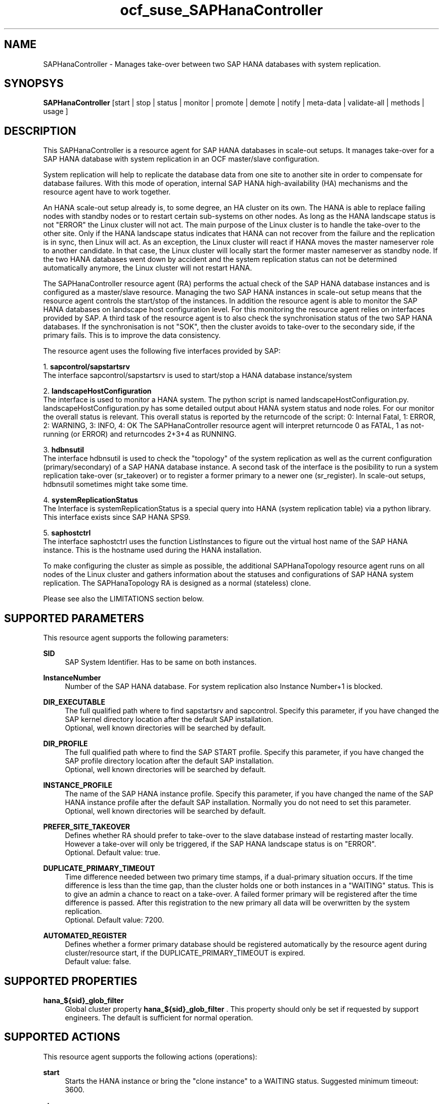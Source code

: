 .\" Version: 0.160.24
.\"
.TH ocf_suse_SAPHanaController 7 "26 Aug 2015" "" "OCF resource agents"
.\"
.SH NAME
SAPHanaController \- Manages take-over between two SAP HANA databases with system replication.
.PP
.\"
.SH SYNOPSYS
.br
\fBSAPHanaController\fP [start | stop | status | monitor | promote | demote | notify | meta\-data | validate\-all | methods | usage ]
.PP
.\"
.SH DESCRIPTION

This SAPHanaController is a resource agent for SAP HANA databases in 
scale-out setups. It manages take-over for a SAP HANA database with 
system replication in an OCF master/slave configuration.
.PP
System replication will help to replicate the database data from one site to
another site in order to compensate for database failures. With this mode of
operation, internal SAP HANA high-availability (HA) mechanisms and the resource
agent have to work together.
.PP
An HANA scale-out setup already is, to some degree, an HA cluster on its own.
The HANA is able to replace failing nodes with standby nodes or to restart
certain sub-systems on other nodes. As long as the HANA landscape status is
not "ERROR" the Linux cluster will not act. The main purpose of the Linux
cluster is to handle the take-over to the other site. Only if the HANA
landscape status indicates that HANA can not recover from the failure and the
replication is in sync, then Linux will act. As an exception, the Linux cluster
will react if HANA moves the master nameserver role to another candidate. In
that case, the Linux cluster will locally start the former master nameserver as
standby node. If the two HANA databases went down by accident and the system
replication status can not be determined automatically anymore, the Linux
cluster will not restart HANA.
.PP
The SAPHanaController resource agent (RA) performs the actual check of the
SAP HANA database instances and is configured as a master/slave resource.
Managing the two SAP HANA instances in scale-out setup means that the resource
agent controls the start/stop of the instances. In addition the resource agent
is able to monitor the SAP HANA databases on landscape host configuration level.
For this monitoring the resource agent relies on interfaces provided by SAP.
A third task of the resource agent is to also check the synchronisation status
of the two SAP HANA databases. If the synchronisation is not "SOK", then the
cluster avoids to take-over to the secondary side, if the primary fails. This
is to improve the data consistency.
.PP
The resource agent uses the following five interfaces provided by SAP:
.PP
1. \fBsapcontrol/sapstartsrv\fP
.br
The interface sapcontrol/sapstartsrv is used to start/stop a HANA
database instance/system
.PP
2. \fBlandscapeHostConfiguration\fP
.br
The interface is used to monitor a HANA system. The python script is named
landscapeHostConfiguration.py.
landscapeHostConfiguration.py has some detailed output about HANA system status
and node roles. For our monitor the overall status is relevant.
This overall status is reported by the returncode of the script:
0: Internal Fatal, 1: ERROR, 2: WARNING, 3: INFO, 4: OK
The SAPHanaController resource agent will interpret returncode 0 as FATAL,
1 as not-running (or ERROR) and returncodes 2+3+4 as RUNNING.
.PP
3. \fBhdbnsutil\fP
.br
The interface hdbnsutil is used to check the "topology" of the system
replication as well as the current configuration (primary/secondary) of a
SAP HANA database instance. A second task of the interface is the posibility
to run a system replication take-over (sr_takeover) or to register a former
primary to a newer one (sr_register). In scale-out setups, hdbnsutil sometimes
might take some time.
.PP
4. \fBsystemReplicationStatus\fP
.br
The Interface is systemReplicationStatus is a special query into HANA 
(system replication table) via a python library. 
This interface exists since SAP HANA SPS9.
.PP
5. \fBsaphostctrl\fP
.br
The interface saphostctrl uses the function ListInstances to figure out the
virtual host name of the SAP HANA instance. This is the hostname used during
the HANA installation.
.PP
To make configuring the cluster as simple as possible, the additional
SAPHanaTopology resource agent runs on all nodes of the Linux cluster and
gathers information about the statuses and configurations of SAP HANA system
replication. The SAPHanaTopology RA is designed as a normal (stateless) clone.
.PP  
Please see also the LIMITATIONS section below.
.RE
.PP
.\"
.SH SUPPORTED PARAMETERS
.br
This resource agent supports the following parameters:
.PP
\fBSID\fR
.RS 4
SAP System Identifier. Has to be same on both instances.
.RE
.PP
\fBInstanceNumber\fR
.RS 4
Number of the SAP HANA database.
For system replication also Instance Number+1 is blocked.
.RE
.PP
\fBDIR_EXECUTABLE\fR
.RS 4
The full qualified path where to find sapstartsrv and sapcontrol.
Specify this parameter, if you have changed the SAP kernel directory
location after the default SAP installation.
.br
Optional, well known directories will be searched by default.
.RE
.PP
\fBDIR_PROFILE\fR
.RS 4
The full qualified path where to find the SAP START profile.
Specify this parameter, if you have changed the SAP profile directory
location after the default SAP installation.
.br
Optional, well known directories will be searched by default.
.RE
.PP
\fBINSTANCE_PROFILE\fR
.RS 4
The name of the SAP HANA instance profile. Specify this parameter,
if you have changed the name of the SAP HANA instance profile
after the default SAP installation.
Normally you do not need to set this parameter.
.br
Optional, well known directories will be searched by default.
.RE 
.PP
\fBPREFER_SITE_TAKEOVER\fR
.RS 4
Defines whether RA should prefer to take-over to the slave database
instead of restarting master locally. However a take-over will only
be triggered, if the SAP HANA landscape status is on "ERROR".
.br
Optional. Default value: true\&.
.RE
.PP
\fBDUPLICATE_PRIMARY_TIMEOUT\fR
.RS 4
Time difference needed between two primary time stamps, if a
dual-primary situation occurs. If the time difference is less than
the time gap, than the cluster holds one or both instances in a
"WAITING" status. This is to give an admin a chance to react on a
take-over. A failed former primary will be registered after the time
difference is passed. After this registration to the new primary all
data will be overwritten by the system replication.
.br
Optional. Default value: 7200\&.
.RE
.PP
\fBAUTOMATED_REGISTER\fR
.RS 4
Defines whether a former primary database should be registered
automatically by the resource agent during cluster/resource start,
if the DUPLICATE_PRIMARY_TIMEOUT is expired.
.br
Default value: false\&.
.RE
.PP
.\"
.SH SUPPORTED PROPERTIES
.br
\fBhana_${sid}_glob_filter\fR
.RS 4
Global cluster property \fBhana_${sid}_glob_filter\fR .
This property should only be set if requested by support engineers.
The default is sufficient for normal operation.
.RE
.PP
.\"
.SH SUPPORTED ACTIONS
.br
This resource agent supports the following actions (operations):
.PP
\fBstart\fR
.RS 4
Starts the HANA instance or bring the "clone instance" to a WAITING status.
Suggested minimum timeout: 3600\&.
.RE
.PP
\fBstop\fR
.RS 4
Stops the HANA instance. 
Suggested minimum timeout: 3600\&.
.RE
.PP
\fBpromote\fR
.RS 4
Either runs a take-nover for a secondary or a just-nothing for a primary.
Suggested minimum timeout: 900\&.
.RE
.PP
\fBdemote\fR
.RS 4
Nearly does nothing and just marks the instance as demoted.
Suggested minimum timeout: 320\&.
.RE
.PP
\fBnotify\fR
.RS 4
Always returns SUCCESS.
Suggested minimum timeout: 10\&.
.RE
.PP
\fBstatus\fR
.RS 4
Reports whether the HANA instance is running.
Suggested minimum timeout: 60\&.
.RE
.PP
\fBmonitor (Master role)\fR
.RS 4
Reports whether the HANA database seems to be working in
master/slave it also needs to check the system replication status.
Suggested minimum timeout: 700\&.
Suggested interval: 60\&.
.RE
.PP
\fBmonitor (Slave role)\fR
.RS 4
Reports whether the HANA database seems to be working in
master/slave it also needs to check the system replication status.
Suggested minimum timeout: 700\&.
Suggested interval: 61\&.
.RE
.PP
\fBvalidate\-all\fR
.RS 4
Reports whether the parameters are valid.
Suggested minimum timeout: 5\&.
.RE
.PP
\fBmeta\-data\fR
.RS 4
Retrieves resource agent metadata (internal use only).
Suggested minimum timeout: 5\&.
.RE
.PP
\fBmethods\fR
.RS 4
Suggested minimum timeout: 5\&.
.RE
.PP
.\"
.SH RETURN CODES
.br
The return codes are defined by the OCF cluster framework.
Please refer to the OCF definition on the website mentioned below. 
.br
In addition, log entries are written, which can be scanned by using a
pattern like "SAPHanaController.*RA.*rc=[1-7,9]" for errors.
Regular operations might be found with "SAPHanaController.*RA.*rc=0".
.PP
.\"
.SH EXAMPLES
.\" .PP
.\" * This is an example configuration for a SAPHanaController resource for HANA scale-up.
.\" .br
.\" In addition, a SAPHanaTopology resource is needed to make this work.
.\" .RE
.\" .PP
.\" .RS 4
.\" primitive rsc_SAPHanaController_SLE_HDB00 ocf:suse:SAPHanaController \\
.\" .br
.\" operations $id="rsc_sap_SLE_HDB00-operations" \\
.\" .br
.\" op start interval="0" timeout="3600" \\
.\" .br
.\" op stop interval="0" timeout="3600" \\
.\" .br
.\" op promote interval="0" timeout="3600" \\
.\" .br
.\" op monitor interval="60" role="Master" timeout="700" \\
.\" .br
.\" op monitor interval="61" role="Slave" timeout="700" \\
.\" .br
.\" params SID="SLE" InstanceNumber="00" PREFER_SITE_TAKEOVER="true" \\
.\" .br
.\" DUPLICATE_PRIMARY_TIMEOUT="7200" AUTOMATED_REGISTER="false"
.\" .PP
.\" ms msl_SAPHanaController_SLE_HDB00 rsc_SAPHanaController_SLE_HDB00 \\
.\" .br
.\" clone-max="2" clone-node-max="1"
.\" .RE
.PP
* Below is an example configuration for a SAPHanaTopology resource for
HANA scale-out.
.br
The HANA consists of two sites with five nodes each. An additional
cluster node is used as majority maker for split-brain situations.
In addition, a SAPHanaController resource is needed to make this work.
.RE
.PP
.RS 4
primitive rsc_SAPHanaCon_SLE_HDB00 ocf:suse:SAPHanaController \\
.br
op start interval="0" timeout="3600" \\
.br
op stop interval="0" timeout="3600" \\
.br
op promote interval="0" timeout="3600" \\
.br
op monitor interval="60" role="Master" timeout="700" \\
.br
op monitor interval="61" role="Slave" timeout="700" \\
.br
params SID="SLE" InstanceNumber="00" PREFER_SITE_TAKEOVER="false" \\
.br
DUPLICATE_PRIMARY_TIMEOUT="7200" AUTOMATED_REGISTER="false"
.PP
ms msl_SAPHanaCon_SLE_HDB00 rsc_SAPHanaCon_SLE_HDB00 \\
.br
master-node-max="1" master-max="1" clone-node-max="1" interleave="true"
.PP
location SAPHanaCon_not_on_majority_maker msl_SAPHanaCon_HAE_HDB00 -inf: vm-majority
.RE
.PP
* The following shows the filter for log messages set to the defaults.
.br
This property should only be set if requested by support engineers.
The default is sufficient for normal operation.
.RE
.PP
.RS 4
property $id="SAPHanaSR" \\
.br
hana_SLE_glob_filter="ra-act-dec-lpa"
.RE
.TP
* Search for log entries of the resource agent, show errors only:
.PP
.RS 4
# grep "SAPHanaController.*RA.*rc=[1-7,9]" /var/log/messages
.\" TODO: output
.RE
.PP
* Check for working NTP service:
.PP
.RS 4
# ntpq -p
.\" TODO:
.\"     remote           refid      st t when poll reach   delay   offset  jitter
.\"==============================================================================
.\" LOCAL(0)        .LOCL.          10 l   29   64  177    0.000    0.000   0.001
.\"*129.70.132.32   129.70.130.71    2 u   25   64  177   24.844  -25796.   9.929
.\"+141.30.228.4    5.9.110.236      3 u   32   64   77   37.789  -25795.   4.910
.RE
.PP
.\"
.SH FILES
.TP
/usr/lib/ocf/resource.d/suse/SAPHanaController
    the resource agent
.TP
/usr/lib/ocf/resource.d/suse/SAPHanaTopology
    the also needed topology resource agent
.TP
/usr/sap/$SID/$InstanceName/exe
    default path for DIR_EXECUTABLE
.TP
/usr/sap/$SID/SYS/profile
    default path for DIR_PROFILE
.\"
.\" TODO: INSTANCE_PROFILE
.PP
.\"
.SH LIMITATIONS

For the current version of the SAPHanaController resource agent that comes
with the software package SAPHanaSR-ScaleOut, the support is limited to the
following scenarios and parameters:

1. HANA scale-out cluster with system replication. The two HANA database
systems (primary and secondary site) are managed by the same single Linux
cluster. The maximum number of nodes in that single Linux cluster is given
by the Linux cluster limit. An odd number of nodes is needed to handle
split-brain situations automatically.
A dedicated cluster node might be used as majority maker. 

2. Technical users and groups such as sidadm are defined locally in the
Linux system.

3. Strict time synchronization between the cluster nodes, f.e. NTP.

4. For scale-out there is no other SAP HANA system (like QA) on the
replicating node which needs to be stopped during take-over.

5. Only one system replication for the SAP HANA database.

6. Both SAP HANA database systems have the same SAP Identifier (SID)
and Instance Number.

7. Besides SAP HANA you need SAP hostagent to be installed on your system.

8. Automated start of SAP HANA database systems during system boot
must be switched off.

9. For scale-out, the current resource agent supports SAP HANA in system
replication beginning with HANA version 1.0 SPS 9 patch level 97.

10. For scale-out, if the shared storage is implemented with another cluster,
that one does not interfere with the Linux cluster. All three clusters
(HANA, storage, Linux) have to be aligned.
.PP
.\"
.SH SEE ALSO
\fBocf_suse_SAPHanaTopology\fP(7) , \fBSAPHanaSR-monitor\fP(8) ,
\fBSAPHanaSR-showAttr\fP(8) , \fBntp.conf\fP(5) , \fBstonith\fP(8) 
.br
https://www.suse.com/products/sles-for-sap/resource-library/sap-best-practices.html ,
.br
http://clusterlabs.org/doc/en-US/Pacemaker/1.1/html/Pacemaker_Explained/s-ocf-return-codes.html ,
.br
http://scn.sap.com/community/hana-in-memory/blog/2014/04/04/fail-safe-operation-of-sap-hana-suse-extends-its-high-availability-solution ,
.br
http://scn.sap.com/docs/DOC-60334 ,
.br
http://scn.sap.com/docs/DOC-65899
.PP
.\"
.SH AUTHORS
.br
F.Herschel, L.Pinne.
.PP
.\"
.SH COPYRIGHT
(c) 2014 SUSE Linux Products GmbH, Germany.
.br
(c) 2015 SUSE Linux GmbH, Germany.
.br
The resource agent SAPHanaController comes with ABSOLUTELY NO WARRANTY.
.br
For details see the GNU General Public License at
http://www.gnu.org/licenses/gpl.html
.\"
